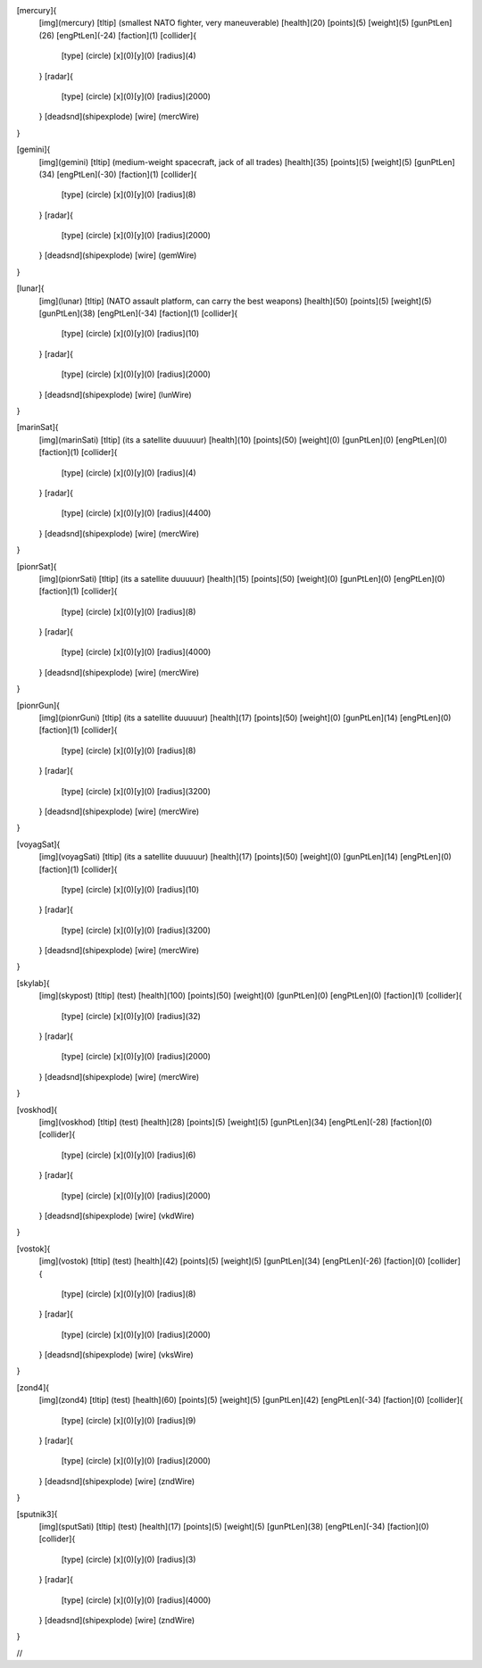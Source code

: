 [mercury]{
	[img](mercury)
	[tltip]   (smallest NATO fighter, very maneuverable)
	[health](20)
	[points](5)
	[weight](5)
	[gunPtLen](26)
	[engPtLen](-24)
	[faction](1)
	[collider]{
		[type] (circle)
		[x](0)[y](0)
		[radius](4)
	}
	[radar]{
		[type] (circle)
		[x](0)[y](0)
		[radius](2000)
	}
	[deadsnd](shipexplode)
	[wire] (mercWire)
}

[gemini]{
	[img](gemini)
	[tltip]       (medium-weight spacecraft, jack of all trades)
	[health](35)
	[points](5)
	[weight](5)
	[gunPtLen](34)
	[engPtLen](-30)
	[faction](1)
	[collider]{
		[type] (circle)
		[x](0)[y](0)
		[radius](8)
	}
	[radar]{
		[type] (circle)
		[x](0)[y](0)
		[radius](2000)
	}
	[deadsnd](shipexplode)
	[wire] (gemWire)
}

[lunar]{
	[img](lunar)
	[tltip]       (NATO assault platform, can carry the best weapons)
	[health](50)
	[points](5)
	[weight](5)
	[gunPtLen](38)
	[engPtLen](-34)
	[faction](1)
	[collider]{
		[type] (circle)
		[x](0)[y](0)
		[radius](10)
	}
	[radar]{
		[type] (circle)
		[x](0)[y](0)
		[radius](2000)
	}
	[deadsnd](shipexplode)
	[wire] (lunWire)
}

[marinSat]{
	[img](marinSati)
	[tltip]       (its a satellite duuuuur)
	[health](10)
	[points](50)
	[weight](0)
	[gunPtLen](0)
	[engPtLen](0)
	[faction](1)
	[collider]{
		[type] (circle)
		[x](0)[y](0)
		[radius](4)
	}
	[radar]{
		[type] (circle)
		[x](0)[y](0)
		[radius](4400)
	}
	[deadsnd](shipexplode)
	[wire] (mercWire)
}

[pionrSat]{
	[img](pionrSati)
	[tltip]       (its a satellite duuuuur)
	[health](15)
	[points](50)
	[weight](0)
	[gunPtLen](0)
	[engPtLen](0)
	[faction](1)
	[collider]{
		[type] (circle)
		[x](0)[y](0)
		[radius](8)
	}
	[radar]{
		[type] (circle)
		[x](0)[y](0)
		[radius](4000)
	}
	[deadsnd](shipexplode)
	[wire] (mercWire)
}


[pionrGun]{
	[img](pionrGuni)
	[tltip]       (its a satellite duuuuur)
	[health](17)
	[points](50)
	[weight](0)
	[gunPtLen](14)
	[engPtLen](0)
	[faction](1)
	[collider]{
		[type] (circle)
		[x](0)[y](0)
		[radius](8)
	}
	[radar]{
		[type] (circle)
		[x](0)[y](0)
		[radius](3200)
	}
	[deadsnd](shipexplode)
	[wire] (mercWire)
}

[voyagSat]{
	[img](voyagSati)
	[tltip]       (its a satellite duuuuur)
	[health](17)
	[points](50)
	[weight](0)
	[gunPtLen](14)
	[engPtLen](0)
	[faction](1)
	[collider]{
		[type] (circle)
		[x](0)[y](0)
		[radius](10)
	}
	[radar]{
		[type] (circle)
		[x](0)[y](0)
		[radius](3200)
	}
	[deadsnd](shipexplode)
	[wire] (mercWire)
}



[skylab]{
	[img](skypost)
	[tltip]       (test)
	[health](100)
	[points](50)
	[weight](0)
	[gunPtLen](0)
	[engPtLen](0)
	[faction](1)
	[collider]{
		[type] (circle)
		[x](0)[y](0)
		[radius](32)
	}
	[radar]{
		[type] (circle)
		[x](0)[y](0)
		[radius](2000)
	}
	[deadsnd](shipexplode)
	[wire] (mercWire)
}

[voskhod]{
	[img](voskhod)
	[tltip]       (test)
	[health](28)
	[points](5)
	[weight](5)
	[gunPtLen](34)
	[engPtLen](-28)
	[faction](0)
	[collider]{
		[type] (circle)
		[x](0)[y](0)
		[radius](6)
	}
	[radar]{
		[type] (circle)
		[x](0)[y](0)
		[radius](2000)
	}
	[deadsnd](shipexplode)
	[wire] 	(vkdWire)
}

[vostok]{
	[img](vostok)
	[tltip]       (test)
	[health](42)
	[points](5)
	[weight](5)
	[gunPtLen](34)
	[engPtLen](-26)
	[faction](0)
	[collider]{
		[type] (circle)
		[x](0)[y](0)
		[radius](8)
	}
	[radar]{
		[type] (circle)
		[x](0)[y](0)
		[radius](2000)
	}
	[deadsnd](shipexplode)
	[wire] 	(vksWire)
}

[zond4]{
	[img](zond4)
	[tltip]       (test)
	[health](60)
	[points](5)
	[weight](5)
	[gunPtLen](42)
	[engPtLen](-34)
	[faction](0)
	[collider]{
		[type] (circle)
		[x](0)[y](0)
		[radius](9)
	}
	[radar]{
		[type] (circle)
		[x](0)[y](0)
		[radius](2000)
	}
	[deadsnd](shipexplode)
	[wire] (zndWire)

}

[sputnik3]{
	[img](sputSati)
	[tltip]       (test)
	[health](17)
	[points](5)
	[weight](5)
	[gunPtLen](38)
	[engPtLen](-34)
	[faction](0)
	[collider]{
		[type] (circle)
		[x](0)[y](0)
		[radius](3)
	}
	[radar]{
		[type] (circle)
		[x](0)[y](0)
		[radius](4000)
	}
	[deadsnd](shipexplode)
	[wire] (zndWire)

}

//
